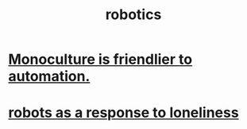 :PROPERTIES:
:ID:       f739e243-936f-4d42-9675-2fa49a63f233
:END:
#+title: robotics
* [[https://github.com/JeffreyBenjaminBrown/public_notes_with_github-navigable_links/blob/master/monoculture_is_friendlier_to_automation.org][Monoculture is friendlier to automation.]]
* [[https://github.com/JeffreyBenjaminBrown/public_notes_with_github-navigable_links/blob/master/robots_as_a_response_to_loneliness.org][robots as a response to loneliness]]
